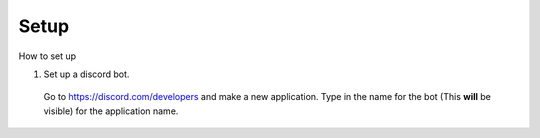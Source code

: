 Setup
------------

How to set up


1. Set up a discord bot.

  Go to https://discord.com/developers and make a new application. Type in the name for the bot (This **will** be visible) for the application name.
